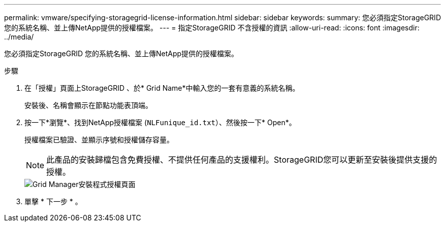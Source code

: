 ---
permalink: vmware/specifying-storagegrid-license-information.html 
sidebar: sidebar 
keywords:  
summary: 您必須指定StorageGRID 您的系統名稱、並上傳NetApp提供的授權檔案。 
---
= 指定StorageGRID 不含授權的資訊
:allow-uri-read: 
:icons: font
:imagesdir: ../media/


[role="lead"]
您必須指定StorageGRID 您的系統名稱、並上傳NetApp提供的授權檔案。

.步驟
. 在「授權」頁面上StorageGRID 、於* Grid Name*中輸入您的一套有意義的系統名稱。
+
安裝後、名稱會顯示在節點功能表頂端。

. 按一下*瀏覽*、找到NetApp授權檔案 (`NLFunique_id.txt`）、然後按一下* Open*。
+
授權檔案已驗證、並顯示序號和授權儲存容量。

+

NOTE: 此產品的安裝歸檔包含免費授權、不提供任何產品的支援權利。StorageGRID您可以更新至安裝後提供支援的授權。

+
image::../media/2_gmi_installer_license_page.gif[Grid Manager安裝程式授權頁面]

. 單擊 * 下一步 * 。

